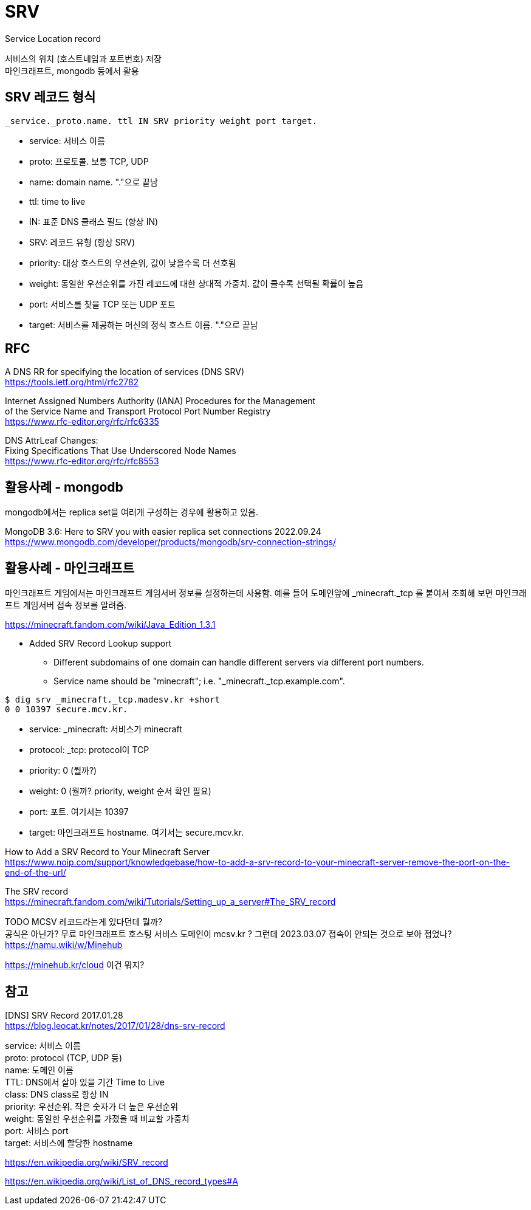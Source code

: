 :hardbreaks:
= SRV

Service Location record

서비스의 위치 (호스트네임과 포트번호) 저장
마인크래프트, mongodb 등에서 활용

== SRV 레코드 형식
[source]
----
_service._proto.name. ttl IN SRV priority weight port target.
----

* service: 서비스 이름
* proto: 프로토콜. 보통 TCP, UDP
* name: domain name. "."으로 끝남
* ttl: time to live
* IN: 표준 DNS 클래스 필드 (항상 IN)
* SRV: 레코드 유형 (항상 SRV)
* priority: 대상 호스트의 우선순위, 값이 낮을수록 더 선호됨
* weight: 동일한 우선순위를 가진 레코드에 대한 상대적 가중치. 값이 클수록 선택될 확률이 높음
* port: 서비스를 찾을 TCP 또는 UDP 포트
* target: 서비스를 제공하는 머신의 정식 호스트 이름. "."으로 끝남


== RFC

A DNS RR for specifying the location of services (DNS SRV)
https://tools.ietf.org/html/rfc2782

Internet Assigned Numbers Authority (IANA) Procedures for the Management
of the Service Name and Transport Protocol Port Number Registry
https://www.rfc-editor.org/rfc/rfc6335

DNS AttrLeaf Changes:
Fixing Specifications That Use Underscored Node Names
https://www.rfc-editor.org/rfc/rfc8553


== 활용사례 - mongodb
mongodb에서는 replica set을 여러개 구성하는 경우에 활용하고 있음.

MongoDB 3.6: Here to SRV you with easier replica set connections 2022.09.24
https://www.mongodb.com/developer/products/mongodb/srv-connection-strings/


== 활용사례 - 마인크래프트
마인크래프트 게임에서는 마인크래프트 게임서버 정보를 설정하는데 사용함. 예를 들어 도메인앞에  _minecraft._tcp 를 붙여서 조회해 보면 마인크래프트 게임서버 접속 정보를 알려줌.

https://minecraft.fandom.com/wiki/Java_Edition_1.3.1

* Added SRV Record Lookup support
** Different subdomains of one domain can handle different servers via different port numbers.
** Service name should be "minecraft"; i.e. "_minecraft._tcp.example.com".

[source,shell]
----
$ dig srv _minecraft._tcp.madesv.kr +short
0 0 10397 secure.mcv.kr.
----
* service: _minecraft: 서비스가 minecraft
* protocol: _tcp: protocol이 TCP
* priority: 0 (뭘까?)
* weight: 0 (뭘까? priority, weight 순서 확인 필요)
* port: 포트. 여기서는 10397
* target: 마인크래프트 hostname. 여기서는 secure.mcv.kr.

How to Add a SRV Record to Your Minecraft Server
https://www.noip.com/support/knowledgebase/how-to-add-a-srv-record-to-your-minecraft-server-remove-the-port-on-the-end-of-the-url/

The SRV record
https://minecraft.fandom.com/wiki/Tutorials/Setting_up_a_server#The_SRV_record

TODO MCSV 레코드라는게 있다던데 뭘까?
공식은 아닌가? 무료 마인크래프트 호스팅 서비스 도메인이 mcsv.kr ? 그런데 2023.03.07 접속이 안되는 것으로 보아 접었나?
https://namu.wiki/w/Minehub

https://minehub.kr/cloud 이건 뭐지?



== 참고

[DNS] SRV Record 2017.01.28
https://blog.leocat.kr/notes/2017/01/28/dns-srv-record

service: 서비스 이름
proto: protocol (TCP, UDP 등)
name: 도메인 이름
TTL: DNS에서 살아 있을 기간 Time to Live
class: DNS class로 항상 IN
priority: 우선순위. 작은 숫자가 더 높은 우선순위
weight: 동일한 우선순위를 가졌을 때 비교할 가중치
port: 서비스 port
target: 서비스에 할당한 hostname

https://en.wikipedia.org/wiki/SRV_record


https://en.wikipedia.org/wiki/List_of_DNS_record_types#A
